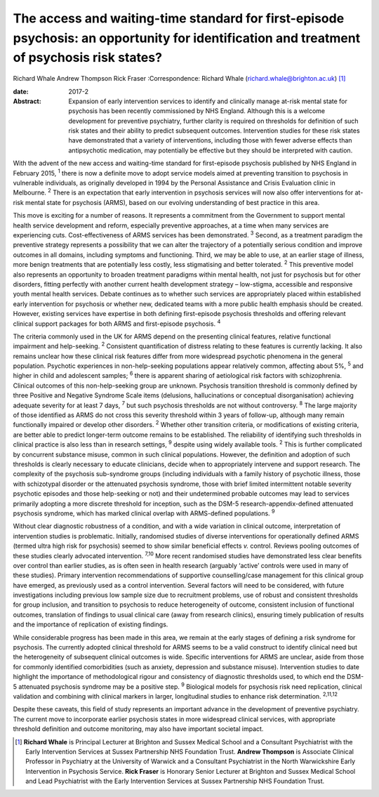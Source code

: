 ===========================================================================================================================================
The access and waiting-time standard for first-episode psychosis: an opportunity for identification and treatment of psychosis risk states?
===========================================================================================================================================



Richard Whale
Andrew Thompson
Rick Fraser
:Correspondence: Richard Whale
(richard.whale@brighton.ac.uk)  [1]_

:date: 2017-2

:Abstract:
   Expansion of early intervention services to identify and clinically
   manage at-risk mental state for psychosis has been recently
   commissioned by NHS England. Although this is a welcome development
   for preventive psychiatry, further clarity is required on thresholds
   for definition of such risk states and their ability to predict
   subsequent outcomes. Intervention studies for these risk states have
   demonstrated that a variety of interventions, including those with
   fewer adverse effects than antipsychotic medication, may potentially
   be effective but they should be interpreted with caution.


.. contents::
   :depth: 3
..

With the advent of the new access and waiting-time standard for
first-episode psychosis published by NHS England in February 2015,
:sup:`1` there is now a definite move to adopt service models aimed at
preventing transition to psychosis in vulnerable individuals, as
originally developed in 1994 by the Personal Assistance and Crisis
Evaluation clinic in Melbourne. :sup:`2` There is an expectation that
early intervention in psychosis services will now also offer
interventions for at-risk mental state for psychosis (ARMS), based on
our evolving understanding of best practice in this area.

This move is exciting for a number of reasons. It represents a
commitment from the Government to support mental health service
development and reform, especially preventive approaches, at a time when
many services are experiencing cuts. Cost-effectiveness of ARMS services
has been demonstrated. :sup:`3` Second, as a treatment paradigm the
preventive strategy represents a possibility that we can alter the
trajectory of a potentially serious condition and improve outcomes in
all domains, including symptoms and functioning. Third, we may be able
to use, at an earlier stage of illness, more benign treatments that are
potentially less costly, less stigmatising and better tolerated.
:sup:`2` This preventive model also represents an opportunity to broaden
treatment paradigms within mental health, not just for psychosis but for
other disorders, fitting perfectly with another current health
development strategy – low-stigma, accessible and responsive youth
mental health services. Debate continues as to whether such services are
appropriately placed within established early intervention for psychosis
or whether new, dedicated teams with a more public health emphasis
should be created. However, existing services have expertise in both
defining first-episode psychosis thresholds and offering relevant
clinical support packages for both ARMS and first-episode psychosis.
:sup:`4`

The criteria commonly used in the UK for ARMS depend on the presenting
clinical features, relative functional impairment and help-seeking.
:sup:`2` Consistent quantification of distress relating to these
features is currently lacking. It also remains unclear how these
clinical risk features differ from more widespread psychotic phenomena
in the general population. Psychotic experiences in non-help-seeking
populations appear relatively common, affecting about 5%, :sup:`5` and
higher in child and adolescent samples; :sup:`6` there is apparent
sharing of aetiological risk factors with schizophrenia. Clinical
outcomes of this non-help-seeking group are unknown. Psychosis
transition threshold is commonly defined by three Positive and Negative
Syndrome Scale items (delusions, hallucinations or conceptual
disorganisation) achieving adequate severity for at least 7 days,
:sup:`7` but such psychosis thresholds are not without controversy.
:sup:`8` The large majority of those identified as ARMS do not cross
this severity threshold within 3 years of follow-up, although many
remain functionally impaired or develop other disorders. :sup:`2`
Whether other transition criteria, or modifications of existing
criteria, are better able to predict longer-term outcome remains to be
established. The reliability of identifying such thresholds in clinical
practice is also less than in research settings, :sup:`9` despite using
widely available tools. :sup:`2` This is further complicated by
concurrent substance misuse, common in such clinical populations.
However, the definition and adoption of such thresholds is clearly
necessary to educate clinicians, decide when to appropriately intervene
and support research. The complexity of the psychosis sub-syndrome
groups (including individuals with a family history of psychotic
illness, those with schizotypal disorder or the attenuated psychosis
syndrome, those with brief limited intermittent notable severity
psychotic episodes and those help-seeking or not) and their undetermined
probable outcomes may lead to services primarily adopting a more
discrete threshold for inception, such as the DSM-5
research-appendix-defined attenuated psychosis syndrome, which has
marked clinical overlap with ARMS-defined populations. :sup:`9`

Without clear diagnostic robustness of a condition, and with a wide
variation in clinical outcome, interpretation of intervention studies is
problematic. Initially, randomised studies of diverse interventions for
operationally defined ARMS (termed ultra high risk for psychosis) seemed
to show similar beneficial effects *v.* control. Reviews pooling
outcomes of these studies clearly advocated intervention. :sup:`7,10`
More recent randomised studies have demonstrated less clear benefits
over control than earlier studies, as is often seen in health research
(arguably ‘active’ controls were used in many of these studies). Primary
intervention recommendations of supportive counselling/case management
for this clinical group have emerged, as previously used as a control
intervention. Several factors will need to be considered, with future
investigations including previous low sample size due to recruitment
problems, use of robust and consistent thresholds for group inclusion,
and transition to psychosis to reduce heterogeneity of outcome,
consistent inclusion of functional outcomes, translation of findings to
usual clinical care (away from research clinics), ensuring timely
publication of results and the importance of replication of existing
findings.

While considerable progress has been made in this area, we remain at the
early stages of defining a risk syndrome for psychosis. The currently
adopted clinical threshold for ARMS seems to be a valid construct to
identify clinical need but the heterogeneity of subsequent clinical
outcomes is wide. Specific interventions for ARMS are unclear, aside
from those for commonly identified comorbidities (such as anxiety,
depression and substance misuse). Intervention studies to date highlight
the importance of methodological rigour and consistency of diagnostic
thresholds used, to which end the DSM-5 attenuated psychosis syndrome
may be a positive step. :sup:`9` Biological models for psychosis risk
need replication, clinical validation and combining with clinical
markers in larger, longitudinal studies to enhance risk determination.
:sup:`2,11,12`

Despite these caveats, this field of study represents an important
advance in the development of preventive psychiatry. The current move to
incorporate earlier psychosis states in more widespread clinical
services, with appropriate threshold definition and outcome monitoring,
may also have important societal impact.

.. [1]
   **Richard Whale** is Principal Lecturer at Brighton and Sussex
   Medical School and a Consultant Psychiatrist with the Early
   Intervention Services at Sussex Partnership NHS Foundation Trust.
   **Andrew Thompson** is Associate Clinical Professor in Psychiatry at
   the University of Warwick and a Consultant Psychiatrist in the North
   Warwickshire Early Intervention in Psychosis Service. **Rick Fraser**
   is Honorary Senior Lecturer at Brighton and Sussex Medical School and
   Lead Psychiatrist with the Early Intervention Services at Sussex
   Partnership NHS Foundation Trust.
